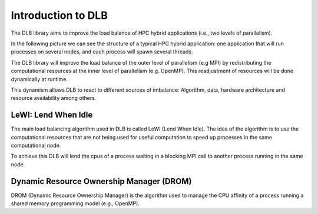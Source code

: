 *******************
Introduction to DLB
*******************

The DLB library aims to improve the load balance of HPC hybrid applications (i.e., two levels of parallelism).

In the following picture we can see the structure of a typical HPC hybrid application: one application that will run processes on several nodes, and each process will spawn several threads.

.. image:: images/hpc_app.png
  :width: 300pt
  :align: center
  :alt: Hybrid application

The DLB library will improve the load balance of the outer level of parallelism (e.g MPI) by redistributing the computational resources at the inner level of parallelism (e.g. OpenMP). This readjustment of resources will be done dynamically at runtime.

This dynamism allows DLB to react to different sources of imbalance: Algorithm, data, hardware architecture and resource availability among others.

====================
LeWI: Lend When Idle
====================

The main load balancing algorithm used in DLB is called LeWI (Lend When Idle). The idea of the algorithm is to use the computational resources that are not being used for useful computation to speed up processes in the same computational node.

To achieve this DLB will lend the cpus of a process waiting in a blocking MPI call to another process running in the same node.

.. image:: images/LeWI.png
  :width: 300pt
  :align: center
  :alt: Application balanced with LeWI


.. _drom:

=========================================
Dynamic Resource Ownership Manager (DROM)
=========================================

DROM (Dynamic Resource Ownership Manager) is the algorithm used to manage the
CPU affinity of a process running a shared memory programming model (e.g.,
OpenMP).


.. ===========
.. DLB Modules
.. ===========

.. Micro Load Balancing
.. --------------------

.. The micro load balance module will try to obtain an efficient use of the resources inside the computational node. This module can lend the cpus from one proces to another (different MPI processes of the same application or processes from two different applications).

.. We call it micro load balance because it can react to very fine granularities.

.. .. _statistics:

.. Statistics
.. ----------
.. This feature is in development and will be added in future versions.


.. .. _barrier:

.. Node Barrier
.. ------------
.. This feature is in development and will be added in future versions.




